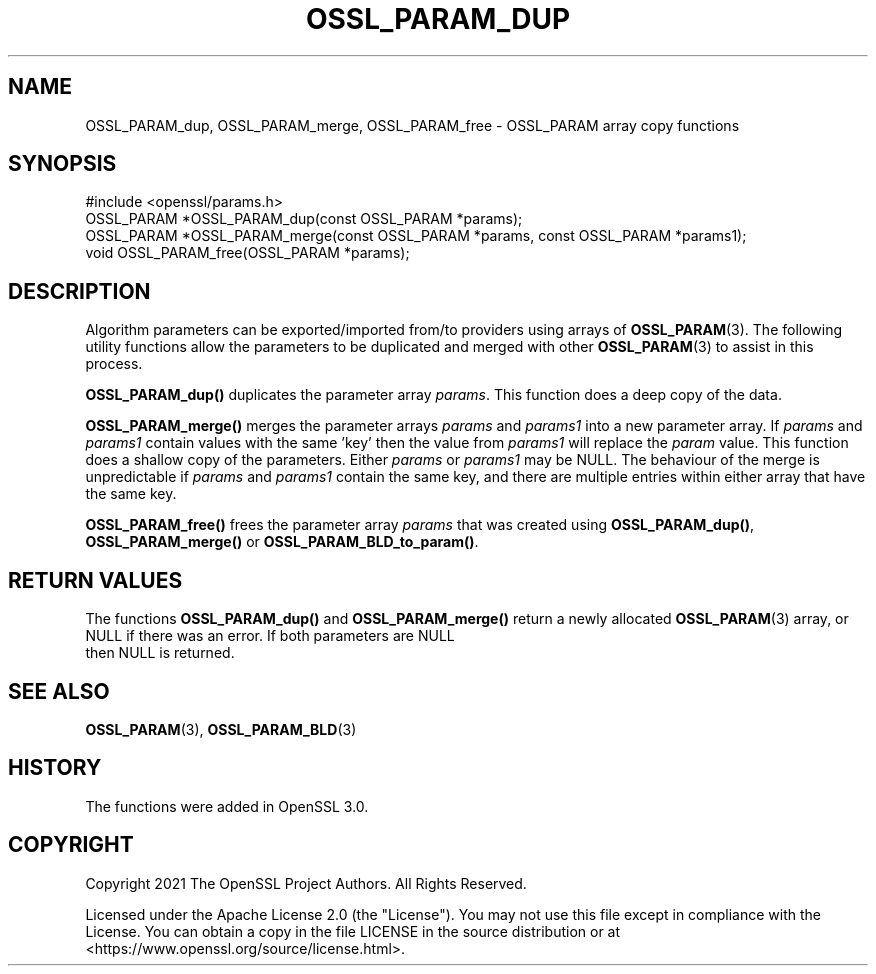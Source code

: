 .\" -*- mode: troff; coding: utf-8 -*-
.\" Automatically generated by Pod::Man 5.01 (Pod::Simple 3.43)
.\"
.\" Standard preamble:
.\" ========================================================================
.de Sp \" Vertical space (when we can't use .PP)
.if t .sp .5v
.if n .sp
..
.de Vb \" Begin verbatim text
.ft CW
.nf
.ne \\$1
..
.de Ve \" End verbatim text
.ft R
.fi
..
.\" \*(C` and \*(C' are quotes in nroff, nothing in troff, for use with C<>.
.ie n \{\
.    ds C` ""
.    ds C' ""
'br\}
.el\{\
.    ds C`
.    ds C'
'br\}
.\"
.\" Escape single quotes in literal strings from groff's Unicode transform.
.ie \n(.g .ds Aq \(aq
.el       .ds Aq '
.\"
.\" If the F register is >0, we'll generate index entries on stderr for
.\" titles (.TH), headers (.SH), subsections (.SS), items (.Ip), and index
.\" entries marked with X<> in POD.  Of course, you'll have to process the
.\" output yourself in some meaningful fashion.
.\"
.\" Avoid warning from groff about undefined register 'F'.
.de IX
..
.nr rF 0
.if \n(.g .if rF .nr rF 1
.if (\n(rF:(\n(.g==0)) \{\
.    if \nF \{\
.        de IX
.        tm Index:\\$1\t\\n%\t"\\$2"
..
.        if !\nF==2 \{\
.            nr % 0
.            nr F 2
.        \}
.    \}
.\}
.rr rF
.\" ========================================================================
.\"
.IX Title "OSSL_PARAM_DUP 3ossl"
.TH OSSL_PARAM_DUP 3ossl 2023-08-01 3.0.10 OpenSSL
.\" For nroff, turn off justification.  Always turn off hyphenation; it makes
.\" way too many mistakes in technical documents.
.if n .ad l
.nh
.SH NAME
OSSL_PARAM_dup, OSSL_PARAM_merge, OSSL_PARAM_free
\&\- OSSL_PARAM array copy functions
.SH SYNOPSIS
.IX Header "SYNOPSIS"
.Vb 1
\& #include <openssl/params.h>
\&
\& OSSL_PARAM *OSSL_PARAM_dup(const OSSL_PARAM *params);
\& OSSL_PARAM *OSSL_PARAM_merge(const OSSL_PARAM *params, const OSSL_PARAM *params1);
\& void OSSL_PARAM_free(OSSL_PARAM *params);
.Ve
.SH DESCRIPTION
.IX Header "DESCRIPTION"
Algorithm parameters can be exported/imported from/to providers using arrays of
\&\fBOSSL_PARAM\fR\|(3). The following utility functions allow the parameters to be
duplicated and merged with other \fBOSSL_PARAM\fR\|(3) to assist in this process.
.PP
\&\fBOSSL_PARAM_dup()\fR duplicates the parameter array \fIparams\fR. This function does a
deep copy of the data.
.PP
\&\fBOSSL_PARAM_merge()\fR merges the parameter arrays \fIparams\fR and \fIparams1\fR into a
new parameter array. If \fIparams\fR and \fIparams1\fR contain values with the same
\&'key' then the value from \fIparams1\fR will replace the \fIparam\fR value. This
function does a shallow copy of the parameters. Either \fIparams\fR or \fIparams1\fR
may be NULL. The behaviour of the merge is unpredictable if \fIparams\fR and
\&\fIparams1\fR contain the same key, and there are multiple entries within either
array that have the same key.
.PP
\&\fBOSSL_PARAM_free()\fR frees the parameter array \fIparams\fR that was created using
\&\fBOSSL_PARAM_dup()\fR, \fBOSSL_PARAM_merge()\fR or \fBOSSL_PARAM_BLD_to_param()\fR.
.SH "RETURN VALUES"
.IX Header "RETURN VALUES"
The functions \fBOSSL_PARAM_dup()\fR and \fBOSSL_PARAM_merge()\fR return a newly allocated
\&\fBOSSL_PARAM\fR\|(3) array, or NULL if there was an error. If both parameters are NULL
 then NULL is returned.
.SH "SEE ALSO"
.IX Header "SEE ALSO"
\&\fBOSSL_PARAM\fR\|(3), \fBOSSL_PARAM_BLD\fR\|(3)
.SH HISTORY
.IX Header "HISTORY"
The functions were added in OpenSSL 3.0.
.SH COPYRIGHT
.IX Header "COPYRIGHT"
Copyright 2021 The OpenSSL Project Authors. All Rights Reserved.
.PP
Licensed under the Apache License 2.0 (the "License").  You may not use
this file except in compliance with the License.  You can obtain a copy
in the file LICENSE in the source distribution or at
<https://www.openssl.org/source/license.html>.
